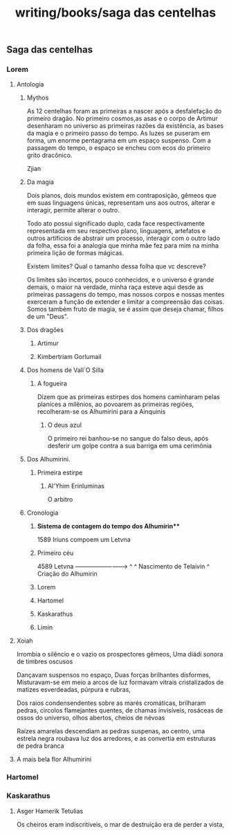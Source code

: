 :PROPERTIES:
:ID:       a61c9edd-bcf9-435e-8928-d29dd28a52f5
:END:
#+title: writing/books/saga das centelhas
** Saga das centelhas
*** Lorem
**** Antologia
***** Mythos
As 12 centelhas foram as primeiras a nascer após a desfalefação do primeiro
dragão. No primeiro cosmos,as asas e o corpo de Artimur desenharam no universo
as primeiras razões da existência, as bases da magia e o primeiro passo do tempo.
As luzes se puseram em forma, um enorme pentagrama em um espaço suspenso.
Com a passagem do tempo, o espaço se encheu com ecos do primeiro grito dracônico.

Zjian
***** Da magia
Dois planos, dois mundos existem em contraposição, gêmeos que em suas linguagens únicas, representam uns aos outros, alterar e interagir, permite alterar o outro.

Todo ato possui significado duplo, cada face respectivamente representada em seu respectivo plano, linguagens, artefatos e outros artíficios de abstrair um processo, interagir com o outro lado da folha, essa foi a analogia que minha mãe fez para mim na minha primeira lição de formas mágicas.

Existem limites? Qual o tamanho dessa folha que vc descreve?

Os limites são incertos, pouco conhecidos, e o universo é grande demais, o maior na verdade, minha raça esteve aqui desde as primeiras passagens do tempo, mas nossos corpos e nossas mentes exerceram a função de extender e limitar a compreensão das coisas. Somos também fruto de magia, se é assim que deseja chamar, filhos de um "Deus".


***** Dos dragões
****** Artimur
****** Kimbertriam Gorlumail
***** Dos  homens  de Vall`O Silla
****** A fogueira
Dizem que as primeiras estirpes dos homens caminharam pelas
planíces a milênios, ao povoarem as primeiras regiões, recolheram-se os Alhumirini para a Ainquinis
******* O deus azul
O primeiro rei banhou-se no sangue do falso deus, após
desferir um  golpe contra a sua barriga em uma cerimônia
***** Dos Alhumirini.
****** Primeira estirpe
******* Al'Yhim Erinluminas
O arbitro
***** Cronologia
****** *Sistema de contagem do tempo dos Alhumirin***
 1589 Iriuns compoem um Letvna
****** Primeiro céu
    4589 Letvna
 --------------------------->
 ^    ^
 Nascimento de Telaivin
      ^
      Criação do Alhumirin
****** Lorem
****** Hartomel
****** Kaskarathus
****** Limin
**** Xoiah
Irrombia o silêncio e o vazio os prospectores gêmeos,
Uma diádi sonora de timbres oscusos

Dançavam suspensos no espaço,
Duas forças brilhantes disformes,
Misturavam-se em meio a arcos de luz formavam
vitrais cristalizados de matizes esverdeadas, púrpura e rubras,

Dos raios condensendentes sobre as marés cromáticas, brilharam
pedras, circolos flamejantes quentes, de chamas invisíveis,
rosáceas de ossos do universo, olhos abertos, cheios de névoas

Raízes amarelas descendiam as pedras suspenas, ao centro, uma estrela
negra roubava luz dos arredores, e as convertia em estruturas de
pedra branca


**** A mais bela flor Alhumirini
*** Hartomel
*** Kaskarathus
**** Asger Hamerik Tetulias
Os cheiros eram indiscritíveis, o mar de destruição era de perder a vista,

